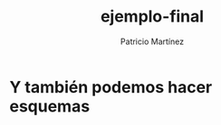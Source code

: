#+TITLE: ejemplo-final
#+AUTHOR: Patricio Martínez
#+EMAIL: maxxcan@gmail.com


* Y también podemos hacer esquemas

#+BEGIN_SRC ditaa :file images/ejemplo.png :cmdline -E -s 2 -r





















#+END_SRC
